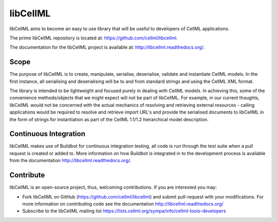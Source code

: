 libCellML
=========

libCellML aims to become an easy to use library that will be useful to developers of CellML applications.

The prime libCellML repository is located at: https://github.com/cellml/libcellml.

The documentation for the libCellML project is available at: http://libcellml.readthedocs.org/.

Scope
-----

The purpose of libCellML is to create, manipulate, serialise, deserialise, validate and instantiate
CellML models. In the first instance, all serialising and deserialising will be to and from standard
strings and using the CellML XML format.

The library is intended to be lightweight and focused purely in dealing with CellML models. In achieving this,
some of the convenience methods/objects that we might expect will not be part of libCellML.
For example, in our current thoughts, libCellML would not be concerned with the actual mechanics of
resolving and retrieving external resources - calling applications would be required to resolve and
retrieve import URL's and provide the serialised documents to libCellML in the form of strings for
instantiation as part of the CellML 1.1/1.2 hierarchical model description.

Continuous Integration
----------------------

libCellML makes use of Buildbot for continuous integration testing, all code is run through the
test suite when a pull request is created or added to.  More information on how Buildbot is 
integrated in to the development process is available from the documentation http://libcellml.readthedocs.org/.

Contribute
----------

libCellML is an open-source project, thus, welcoming contributions.
If you are interested you may:

* Fork libCellML on GitHub (https://github.com/cellml/libcellml) and submit pull-request with your modifications.
  For more information on contributing code see the documentation http://libcellml.readthedocs.org/
* Subscribe to the libCellML mailing list https://lists.cellml.org/sympa/info/cellml-tools-developers

